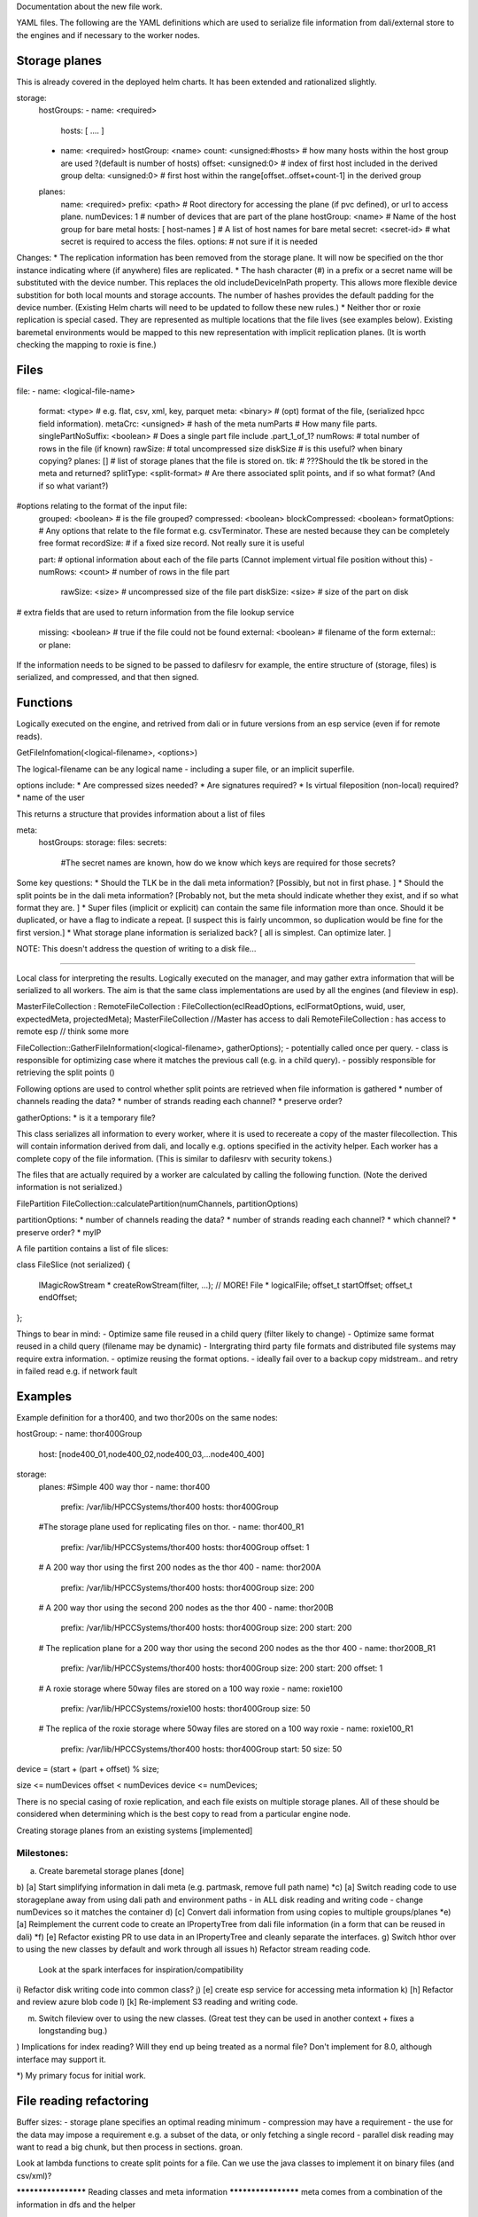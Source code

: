 
Documentation about the new file work.

YAML files.  The following are the YAML definitions which are used to serialize file information from dali/external store to the engines and if necessary to the worker nodes.

Storage planes
==============
This is already covered in the deployed helm charts.  It has been extended and rationalized slightly.

storage:
  hostGroups:
  - name: <required>
    hosts: [ .... ]
  - name: <required>
    hostGroup: <name>
    count: <unsigned:#hosts>    # how many hosts within the host group are used ?(default is number of hosts)
    offset: <unsigned:0>        # index of first host included in the derived group
    delta: <unsigned:0>         # first host within the range[offset..offset+count-1] in the derived group

  planes:
    name: <required>
    prefix: <path>              # Root directory for accessing the plane (if pvc defined), or url to access plane.
    numDevices: 1               # number of devices that are part of the plane
    hostGroup: <name>           # Name of the host group for bare metal
    hosts: [ host-names ]       # A list of host names for bare metal
    secret: <secret-id>         # what secret is required to access the files.
    options:                    # not sure if it is needed


Changes:
* The replication information has been removed from the storage plane.  It will now be specified on the thor instance indicating where (if anywhere) files are replicated.
* The hash character (#) in a prefix or a secret name will be substituted with the device number.  This replaces the old includeDeviceInPath property.  This allows more flexible device substition for both local mounts and storage accounts.  The number of hashes provides the default padding for the device number.  (Existing Helm charts will need to be updated to follow these new rules.)
* Neither thor or roxie replication is special cased.  They are represented as multiple locations that the file lives (see examples below).  Existing baremetal environments would be mapped to this new representation with implicit replication planes.  (It is worth checking the mapping to roxie is fine.)

Files
=====

file:
- name: <logical-file-name>
  format: <type>                # e.g. flat, csv, xml, key, parquet
  meta: <binary>                # (opt) format of the file, (serialized hpcc field information).
  metaCrc: <unsigned>           # hash of the meta
  numParts                      # How many file parts.
  singlePartNoSuffix: <boolean> # Does a single part file include .part_1_of_1?
  numRows:                      # total number of rows in the file (if known)
  rawSize:                      # total uncompressed size
  diskSize                      # is this useful?  when binary copying?
  planes: []                    # list of storage planes that the file is stored on.
  tlk:                          # ???Should the tlk be stored in the meta and returned?
  splitType: <split-format>     # Are there associated split points, and if so what format? (And if so what variant?)

#options relating to the format of the input file:
  grouped: <boolean>            # is the file grouped?
  compressed: <boolean>
  blockCompressed: <boolean>
  formatOptions:                # Any options that relate to the file format e.g. csvTerminator.  These are nested because they can be completely free format
  recordSize:                   # if a fixed size record.  Not really sure it is useful

  part:                         # optional information about each of the file parts  (Cannot implement virtual file position without this)
  - numRows: <count>              # number of rows in the file part
    rawSize: <size>               # uncompressed size of the file part
    diskSize: <size>              # size of the part on disk

#  extra fields that are used to return information from the file lookup service

  missing: <boolean>            # true if the file could not be found
  external: <boolean>           # filename of the form external:: or plane::


If the information needs to be signed to be passed to dafilesrv for example, the entire structure of (storage, files) is serialized, and compressed, and that then signed.

Functions
=========
Logically executed on the engine, and retrived from dali or in future versions from an esp service (even if for remote reads).

GetFileInfomation(<logical-filename>, <options>)

The logical-filename can be any logical name - including a super file, or an implicit superfile.

options include:
* Are compressed sizes needed?
* Are signatures required?
* Is virtual fileposition (non-local) required?
* name of the user

This returns a structure that provides information about a list of files

meta:
  hostGroups:
  storage:
  files:
  secrets:
    #The secret names are known, how do we know which keys are required for those secrets?


Some key questions:
* Should the TLK be in the dali meta information?  [Possibly, but not in first phase. ]
* Should the split points be in the dali meta information?  [Probably not, but the meta should indicate whether they exist, and if so what format they are. ]
* Super files (implicit or explicit) can contain the same file information more than once.  Should it be duplicated, or have a flag to indicate a repeat. [I suspect this is fairly uncommon, so duplication would be fine for the first version.]
* What storage plane information is serialized back?  [ all is simplest.  Can optimize later. ]

NOTE: This doesn't address the question of writing to a disk file...

----------------------------------------------------

Local class for interpreting the results.  Logically executed on the manager, and may gather extra information that will be serialized to all workers.  The aim is that the same class implementations are used by all the engines (and fileview in esp).

MasterFileCollection : RemoteFileCollection : FileCollection(eclReadOptions, eclFormatOptions, wuid, user, expectedMeta, projectedMeta);
MasterFileCollection //Master has access to dali
RemoteFileCollection : has access to remote esp // think some more

FileCollection::GatherFileInformation(<logical-filename>, gatherOptions);
- potentially called once per query.
- class is responsible for optimizing case where it matches the previous call (e.g. in a child query).
- possibly responsible for retrieving the split points ()

Following options are used to control whether split points are retrieved when file information is gathered
* number of channels reading the data?
* number of strands reading each channel?
* preserve order?

gatherOptions:
* is it a temporary file?

This class serializes all information to every worker, where it is used to recereate a copy of the master filecollection.  This will contain information derived from dali, and locally e.g. options specified in the activity helper.  Each worker has a complete copy of the file information.  (This is similar to dafilesrv with security tokens.)

The files that are actually required by a worker are calculated by calling the following function.  (Note the derived information is not serialized.)

FilePartition FileCollection::calculatePartition(numChannels, partitionOptions)

partitionOptions:
* number of channels reading the data?
* number of strands reading each channel?
* which channel?
* preserve order?
* myIP

A file partition contains a list of file slices:

class FileSlice (not serialized)
{
  IMagicRowStream * createRowStream(filter, ...);   // MORE!
  File * logicalFile;
  offset_t startOffset;
  offset_t endOffset;
};

Things to bear in mind:
- Optimize same file reused in a child query (filter likely to change)
- Optimize same format reused in a child query (filename may be dynamic)
- Intergrating third party file formats and distributed file systems may require extra information.
- optimize reusing the format options.
- ideally fail over to a backup copy midstream..  and retry in failed read e.g. if network fault

Examples
========
Example definition for a thor400, and two thor200s on the same nodes:

hostGroup:
- name: thor400Group
  host: [node400_01,node400_02,node400_03,...node400_400]

storage:
  planes:
  #Simple 400 way thor
  - name: thor400
    prefix: /var/lib/HPCCSystems/thor400
    hosts: thor400Group
  #The storage plane used for replicating files on thor.
  - name: thor400_R1
    prefix: /var/lib/HPCCSystems/thor400
    hosts: thor400Group
    offset: 1
  # A 200 way thor using the first 200 nodes as the thor 400
  - name: thor200A
    prefix: /var/lib/HPCCSystems/thor400
    hosts: thor400Group
    size: 200
  # A 200 way thor using the second 200 nodes as the thor 400
  - name: thor200B
    prefix: /var/lib/HPCCSystems/thor400
    hosts: thor400Group
    size: 200
    start: 200
  # The replication plane for a 200 way thor using the second 200 nodes as the thor 400
  - name: thor200B_R1
    prefix: /var/lib/HPCCSystems/thor400
    hosts: thor400Group
    size: 200
    start: 200
    offset: 1
  # A roxie storage where 50way files are stored on a 100 way roxie
  - name: roxie100
    prefix: /var/lib/HPCCSystems/roxie100
    hosts: thor400Group
    size: 50
  # The replica of the roxie storage where 50way files are stored on a 100 way roxie
  - name: roxie100_R1
    prefix: /var/lib/HPCCSystems/thor400
    hosts: thor400Group
    start: 50
    size: 50

device = (start + (part + offset) % size;

size <= numDevices
offset < numDevices
device <= numDevices;

There is no special casing of roxie replication, and each file exists on multiple storage planes.  All of these should
be considered when determining which is the best copy to read from a particular engine node.

Creating storage planes from an existing systems [implemented]


Milestones:
-----------

a) Create baremetal storage planes [done]
b) [a] Start simplifying information in dali meta (e.g. partmask, remove full path name)
*c) [a] Switch reading code to use storageplane away from using dali path and environment paths - in ALL disk reading and writing code
- change numDevices so it matches the container
d) [c] Convert dali information from using copies to multiple groups/planes
*e) [a] Reimplement the current code to create an IPropertyTree from dali file information (in a form that can be reused in dali)
*f) [e] Refactor existing PR to use data in an IPropertyTree and cleanly separate the interfaces.
g) Switch hthor over to using the new classes by default and work through all issues
h) Refactor stream reading code.
   Look at the spark interfaces for inspiration/compatibility
i) Refactor disk writing code into common class?
j) [e] create esp service for accessing meta information
k) [h] Refactor and review azure blob code
l) [k] Re-implement S3 reading and writing code.

m) Switch fileview over to using the new classes.  (Great test they can be used in another context + fixes a longstanding bug.)

) Implications for index reading?  Will they end up being treated as a normal file?  Don't implement for 8.0, although interface may support it.

*) My primary focus for initial work.

File reading refactoring
========================

Buffer sizes:
- storage plane specifies an optimal reading minimum
- compression may have a requirement
- the use for the data may impose a requirement e.g. a subset of the data, or only fetching a single record
- parallel disk reading may want to read a big chunk, but then process in sections.  groan.

Look at lambda functions to create split points for a file.  Can we use the java classes to implement it on binary files (and csv/xml)?


******************** Reading classes and meta information ********************
meta comes from a combination of the information in dfs and the helper

The main meta information uses the same structure that is return by the function that returns file infromation from dali.
The format specific options are contained in a nested attribute so they can be completely arbitrary

The helper class also generates a meta structure.  Some options fill in root elements - e.g. compressed.  Some fill in a new section (hints: @x=y).  The format options are generated from the paramaters to the dataset format.

note normally there is only a single (or very few) files, so merging isn't too painful.
queryMeta()
queryOptions()
rename meta to format?
???

DFU server
==========
Where does DFUserver fit in in a container system?

DFU has the following main functionality in a bare metal system:
a) Spray a file from a 1 way landing zone to an N-way thor
b) Convert file format when spraying.  I suspect utf-16->utf8 is the only option actually used.
c) Spray multiple files from a landing zone to a single logical file on an N-way thor
d) Copy a logical file from a remote environment
e) Despray a logical file to an external landing zone.
f) Replicate an existing logical file on a given group.
g) Copy logical files between groups
h) File monitoring
i) logical file operations
j) superfile operations

ECL has the ability to read a logical file directly from a landingzone using 'FILE::<ip>' file syntax, but I don't think it is used very frequently.

How does this map to a containerized system?  I think the same basic operations are likely to be useful.
a) In most scenarios Landing zones are likely to be replaced with (blob) storage accounts.  But for security reasons these are likely to remain distinct from the main location used by HPCC to store datasets.  (The customer will have only access keys to copy files to and from those storage accounts.)  The containerized system has a way for ECL to directly read from a blob storage account ('PLANE::<plane'), but I imagine users will still want to copy the files in many situations to control the lifetime of the copies etc.
b) We still need a way to convert from utf16 to utf8, or extend the platform to allow utf16 to be read directly.
c) This is still equally useful, allowing a set of files to be stored as a single file in a form that is easy for ECL to process.
d) Important for copying data from an existing bare metal system to the cloud, and from a cloud system back to a bare metal system.
e) Useful for exporting results to customers
f+g) Essentially the same thing in the cloud world.  It might still be useful to have
h) I suspect we will need to map this to cloud-specific apis.
i+j) Just as applicable in the container world.

Broadly, landing zones in bare metal map to special storage planes in containerized, and groups also map to more general storage planes.

There are a couple of complications connected with the implementation:
1) Copying is currently done by starting an ftslave process on either the source or the target nodes.  In the container world there is no local node, and I think we would prefer not to start a process in order to copy each file.
2) Copying between storage groups should be done using the cloud provider api, rather than transferring data via a k8s job.

Suggestions:

* Have a load balanced dafilesrv which supports multiple replicas.  It would have a secure external service, and an internal service for trusted components.
* Move the ftslave logic into dafilesrv.  Move the current code for ftslave actions into dafilesrv with new operations.
* When copying from/to a bare metal system the requests are sent to the dafilesrv for the node that currently runs ftslave.  For a container system the requests are sent to the loadbalanced service.
* It might be possible to migrate to lamda style functions for some of the work...
* A later optimization would use a cloud service where it was possible.
* When local split points are supported it may be better to spray a file 1:1 along with partition information.  Even without local split points it may still be better to spray a file 1:1 (cheaper).
* What are the spray targets?  It may need to be storage plane + number of parts, rather than a target cluster.  The default number of parts is the #devices on the storage plane.

=> Milestones
a) Move ftslave code to dafilesrv  (partition, pull, push)  [Should be included in 7.12.x stream to allow remote read compatibility?]
b) Create a dafilesrv component to the helm charts, with internal and external services.
c) use storage planes to determine how files are sprayed etc. (bare-metal, #devices)
   Adapt dfu/fileservices calls to take (storageplane,number) instead of cluster.  There should already be a 1:1 mapping from existing cluster to storage planes in a bare-metal system, so this may not involve much work.  [May also need a flag to indicate if ._1_of_1 is appended?]
d) Select correct dafilesrv for bare-metal storage planes, or load balanced service for other.
   (May need to think through how remote files are represented.)

=> Can import from a bare metal system or a containerized system using command line??
   NOTE: Bare-metal to containerized will likely need push operations on the bare-metal system.  (And therefore serialized security information)
   This may still cause issues since it is unlikely containerized will be able to pull from bare-metal.
   Pushing, but not creating a logical file entry on the containerized system should be easier since it can use a local storage plane definition.

e) Switch over to using the esp based meta information, so that it can include details of storage planes and secrets.
   [Note this would also need to be in 7.12.x to allow remote export to containerized, that may well be a step too far]

f) Add option to configure the number of file parts for spray/copy/despray
g) Ensure that eclwatch picks up the list of storage planes (and the default number of file parts), and has ability to specify #parts.

Later:
h) plan how cloud-services can be used for some of the copies
i) investigate using serverless functions to calculate split points.
j) Use refactored disk read/write interfaces to clean up read and copy code.
k) we may not want to expose access keys to allow remote reads/writes - in which they would need to be pushed from a bare-metal dafilesrv to a containerized dafilesrv.

Other dependencies:
* Refactored file meta information.  If this is switching to being plane based, then the meta information should also be plane based.  Main difference is not including the path in the meta information (can just be ignored)
* esp service for getting file information.  When reading remotely it needs to go via this now...
